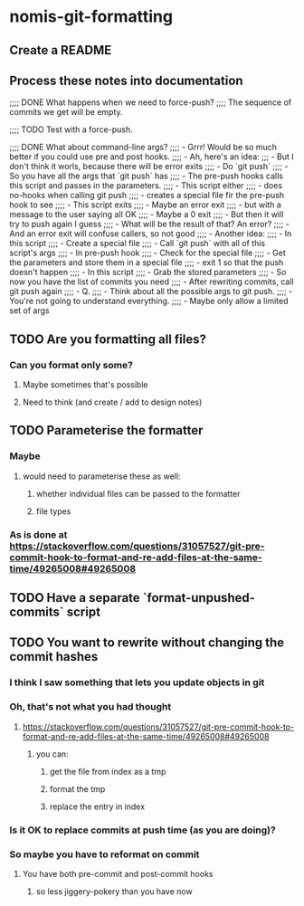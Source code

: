 * nomis-git-formatting
** Create a README
** Process these notes into documentation
;;;; DONE What happens when we need to force-push?
;;;;      The sequence of commits we get will be empty.

;;;; TODO Test with a force-push.

;;;; DONE What about command-line args?
;;;;      - Grrr! Would be so much better if you could use pre and post hooks.
;;;;      - Ah, here's an idea:
;;;         - But I don't think it worls, because there will be error exits
;;;;        - Do `git push`
;;;;          - So you have all the args that `git push` has
;;;;        - The pre-push hooks calls this script and passes in the parameters.
;;;;          - This script either
;;;;            - does no-hooks when calling git push
;;;;            - creates a special file fir the pre-push hook to see
;;;;        - This script exits
;;;;          - Maybe an error exit
;;;;            - but with a message to the user saying all OK
;;;;          - Maybe a 0 exit
;;;;            - But then it will try to push again I guess
;;;;              - What will be the result of that? An error?
;;;;          - And an error exit will confuse callers, so not good
;;;;        - Another idea:
;;;;          - In this script
;;;;            - Create a special file
;;;;            - Call `git push` with all of this script's args
;;;;          - In pre-push hook
;;;;            - Check for the special file
;;;;            - Get the parameters and store them in a special file
;;;;            - exit 1 so that the push doesn't happen
;;;;          - In this script
;;;;            - Grab the stored parameters
;;;;            - So now you have the list of commits you need
;;;;            - After rewriting commits, call git push again
;;;;          - Q.
;;;;            - Think about all the possible args to git push.
;;;;              - You're not going to understand everything.
;;;;              - Maybe only allow a limited set of args
** TODO Are you formatting all files?
*** Can you format only some?
**** Maybe sometimes that's possible
**** Need to think (and create / add to design notes)
** TODO Parameterise the formatter
*** Maybe
**** would need to parameterise these as well:
***** whether individual files can be passed to the formatter
***** file types
*** As is done at https://stackoverflow.com/questions/31057527/git-pre-commit-hook-to-format-and-re-add-files-at-the-same-time/49265008#49265008
** TODO Have a separate `format-unpushed-commits` script
** TODO You want to rewrite without changing the commit hashes
*** I think I saw something that lets you update objects in git
*** Oh, that's not what you had thought
**** https://stackoverflow.com/questions/31057527/git-pre-commit-hook-to-format-and-re-add-files-at-the-same-time/49265008#49265008
***** you can:
****** get the file from index as a tmp
****** format the tmp
****** replace the entry in index
*** Is it OK to replace commits at push time (as you are doing)?
*** So maybe you have to reformat on commit
**** You have both pre-commit and post-commit hooks
***** so less jiggery-pokery than you have now
